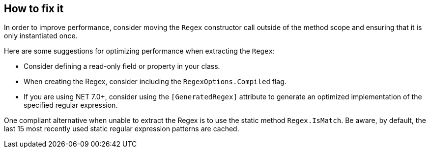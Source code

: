 == How to fix it

In order to improve performance, consider moving the `Regex` constructor call outside of the method scope and ensuring that it is only instantiated once.

Here are some suggestions for optimizing performance when extracting the `Regex`:

* Consider defining a read-only field or property in your class.
* When creating the Regex, consider including the `RegexOptions.Compiled` flag.
* If you are using NET 7.0+, consider using the `[GeneratedRegex]` attribute to generate an optimized implementation of the specified regular expression.

One compliant alternative when unable to extract the Regex is to use the static method `Regex.IsMatch`. Be aware, by default, the last 15 most recently used static regular expression patterns are cached.